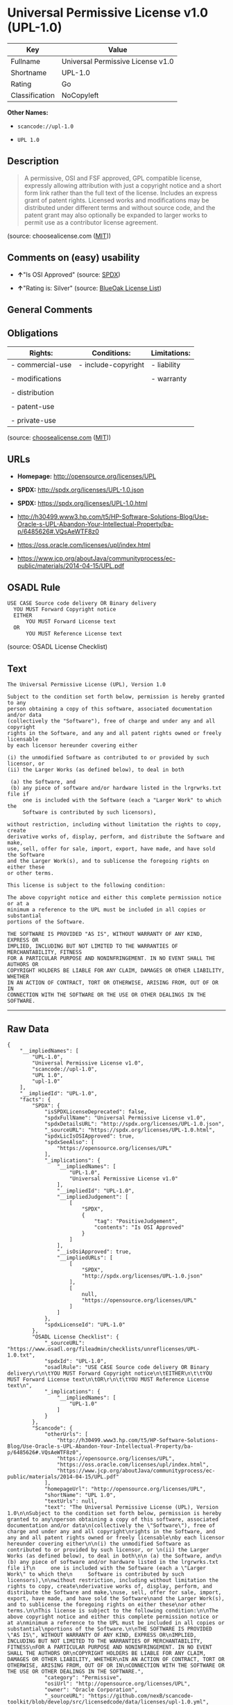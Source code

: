 * Universal Permissive License v1.0 (UPL-1.0)

| Key              | Value                               |
|------------------+-------------------------------------|
| Fullname         | Universal Permissive License v1.0   |
| Shortname        | UPL-1.0                             |
| Rating           | Go                                  |
| Classification   | NoCopyleft                          |

*Other Names:*

- =scancode://upl-1.0=

- =UPL 1.0=

** Description

#+BEGIN_QUOTE
  A permissive, OSI and FSF approved, GPL compatible license, expressly
  allowing attribution with just a copyright notice and a short form
  link rather than the full text of the license. Includes an express
  grant of patent rights. Licensed works and modifications may be
  distributed under different terms and without source code, and the
  patent grant may also optionally be expanded to larger works to permit
  use as a contributor license agreement.
#+END_QUOTE

(source: choosealicense.com
([[https://github.com/github/choosealicense.com/blob/gh-pages/LICENSE.md][MIT]]))

** Comments on (easy) usability

- *↑*"Is OSI Approved" (source:
  [[https://spdx.org/licenses/UPL-1.0.html][SPDX]])

- *↑*"Rating is: Silver" (source:
  [[https://blueoakcouncil.org/list][BlueOak License List]])

** General Comments

** Obligations

| Rights:            | Conditions:           | Limitations:   |
|--------------------+-----------------------+----------------|
| - commercial-use   | - include-copyright   | - liability    |
|                    |                       |                |
| - modifications    |                       | - warranty     |
|                    |                       |                |
| - distribution     |                       |                |
|                    |                       |                |
| - patent-use       |                       |                |
|                    |                       |                |
| - private-use      |                       |                |
                                                             

(source:
[[https://github.com/github/choosealicense.com/blob/gh-pages/_licenses/upl-1.0.txt][choosealicense.com]]
([[https://github.com/github/choosealicense.com/blob/gh-pages/LICENSE.md][MIT]]))

** URLs

- *Homepage:* http://opensource.org/licenses/UPL

- *SPDX:* http://spdx.org/licenses/UPL-1.0.json

- *SPDX:* https://spdx.org/licenses/UPL-1.0.html

- http://h30499.www3.hp.com/t5/HP-Software-Solutions-Blog/Use-Oracle-s-UPL-Abandon-Your-Intellectual-Property/ba-p/6485626#.VQsAeWTF8z0

- https://oss.oracle.com/licenses/upl/index.html

- https://www.jcp.org/aboutJava/communityprocess/ec-public/materials/2014-04-15/UPL.pdf

** OSADL Rule

#+BEGIN_EXAMPLE
  USE CASE Source code delivery OR Binary delivery
  	YOU MUST Forward Copyright notice
  	EITHER
  		YOU MUST Forward License text
  	OR
  		YOU MUST Reference License text
#+END_EXAMPLE

(source: OSADL License Checklist)

** Text

#+BEGIN_EXAMPLE
  The Universal Permissive License (UPL), Version 1.0

  Subject to the condition set forth below, permission is hereby granted to any
  person obtaining a copy of this software, associated documentation and/or data
  (collectively the "Software"), free of charge and under any and all copyright
  rights in the Software, and any and all patent rights owned or freely licensable
  by each licensor hereunder covering either

  (i) the unmodified Software as contributed to or provided by such licensor, or 
  (ii) the Larger Works (as defined below), to deal in both

   (a) the Software, and
   (b) any piece of software and/or hardware listed in the lrgrwrks.txt file if
       one is included with the Software (each a "Larger Work" to which the
       Software is contributed by such licensors),

  without restriction, including without limitation the rights to copy, create
  derivative works of, display, perform, and distribute the Software and make,
  use, sell, offer for sale, import, export, have made, and have sold the Software
  and the Larger Work(s), and to sublicense the foregoing rights on either these
  or other terms.

  This license is subject to the following condition:

  The above copyright notice and either this complete permission notice or at a
  minimum a reference to the UPL must be included in all copies or substantial
  portions of the Software.

  THE SOFTWARE IS PROVIDED "AS IS", WITHOUT WARRANTY OF ANY KIND, EXPRESS OR
  IMPLIED, INCLUDING BUT NOT LIMITED TO THE WARRANTIES OF MERCHANTABILITY, FITNESS
  FOR A PARTICULAR PURPOSE AND NONINFRINGEMENT. IN NO EVENT SHALL THE AUTHORS OR
  COPYRIGHT HOLDERS BE LIABLE FOR ANY CLAIM, DAMAGES OR OTHER LIABILITY, WHETHER
  IN AN ACTION OF CONTRACT, TORT OR OTHERWISE, ARISING FROM, OUT OF OR IN
  CONNECTION WITH THE SOFTWARE OR THE USE OR OTHER DEALINGS IN THE SOFTWARE.
#+END_EXAMPLE

--------------

** Raw Data

#+BEGIN_EXAMPLE
  {
      "__impliedNames": [
          "UPL-1.0",
          "Universal Permissive License v1.0",
          "scancode://upl-1.0",
          "UPL 1.0",
          "upl-1.0"
      ],
      "__impliedId": "UPL-1.0",
      "facts": {
          "SPDX": {
              "isSPDXLicenseDeprecated": false,
              "spdxFullName": "Universal Permissive License v1.0",
              "spdxDetailsURL": "http://spdx.org/licenses/UPL-1.0.json",
              "_sourceURL": "https://spdx.org/licenses/UPL-1.0.html",
              "spdxLicIsOSIApproved": true,
              "spdxSeeAlso": [
                  "https://opensource.org/licenses/UPL"
              ],
              "_implications": {
                  "__impliedNames": [
                      "UPL-1.0",
                      "Universal Permissive License v1.0"
                  ],
                  "__impliedId": "UPL-1.0",
                  "__impliedJudgement": [
                      [
                          "SPDX",
                          {
                              "tag": "PositiveJudgement",
                              "contents": "Is OSI Approved"
                          }
                      ]
                  ],
                  "__isOsiApproved": true,
                  "__impliedURLs": [
                      [
                          "SPDX",
                          "http://spdx.org/licenses/UPL-1.0.json"
                      ],
                      [
                          null,
                          "https://opensource.org/licenses/UPL"
                      ]
                  ]
              },
              "spdxLicenseId": "UPL-1.0"
          },
          "OSADL License Checklist": {
              "_sourceURL": "https://www.osadl.org/fileadmin/checklists/unreflicenses/UPL-1.0.txt",
              "spdxId": "UPL-1.0",
              "osadlRule": "USE CASE Source code delivery OR Binary delivery\r\n\tYOU MUST Forward Copyright notice\n\tEITHER\n\t\tYOU MUST Forward License text\n\tOR\r\n\t\tYOU MUST Reference License text\n",
              "_implications": {
                  "__impliedNames": [
                      "UPL-1.0"
                  ]
              }
          },
          "Scancode": {
              "otherUrls": [
                  "http://h30499.www3.hp.com/t5/HP-Software-Solutions-Blog/Use-Oracle-s-UPL-Abandon-Your-Intellectual-Property/ba-p/6485626#.VQsAeWTF8z0",
                  "https://opensource.org/licenses/UPL",
                  "https://oss.oracle.com/licenses/upl/index.html",
                  "https://www.jcp.org/aboutJava/communityprocess/ec-public/materials/2014-04-15/UPL.pdf"
              ],
              "homepageUrl": "http://opensource.org/licenses/UPL",
              "shortName": "UPL 1.0",
              "textUrls": null,
              "text": "The Universal Permissive License (UPL), Version 1.0\n\nSubject to the condition set forth below, permission is hereby granted to any\nperson obtaining a copy of this software, associated documentation and/or data\n(collectively the \"Software\"), free of charge and under any and all copyright\nrights in the Software, and any and all patent rights owned or freely licensable\nby each licensor hereunder covering either\n\n(i) the unmodified Software as contributed to or provided by such licensor, or \n(ii) the Larger Works (as defined below), to deal in both\n\n (a) the Software, and\n (b) any piece of software and/or hardware listed in the lrgrwrks.txt file if\n     one is included with the Software (each a \"Larger Work\" to which the\n     Software is contributed by such licensors),\n\nwithout restriction, including without limitation the rights to copy, create\nderivative works of, display, perform, and distribute the Software and make,\nuse, sell, offer for sale, import, export, have made, and have sold the Software\nand the Larger Work(s), and to sublicense the foregoing rights on either these\nor other terms.\n\nThis license is subject to the following condition:\n\nThe above copyright notice and either this complete permission notice or at a\nminimum a reference to the UPL must be included in all copies or substantial\nportions of the Software.\n\nTHE SOFTWARE IS PROVIDED \"AS IS\", WITHOUT WARRANTY OF ANY KIND, EXPRESS OR\nIMPLIED, INCLUDING BUT NOT LIMITED TO THE WARRANTIES OF MERCHANTABILITY, FITNESS\nFOR A PARTICULAR PURPOSE AND NONINFRINGEMENT. IN NO EVENT SHALL THE AUTHORS OR\nCOPYRIGHT HOLDERS BE LIABLE FOR ANY CLAIM, DAMAGES OR OTHER LIABILITY, WHETHER\nIN AN ACTION OF CONTRACT, TORT OR OTHERWISE, ARISING FROM, OUT OF OR IN\nCONNECTION WITH THE SOFTWARE OR THE USE OR OTHER DEALINGS IN THE SOFTWARE.",
              "category": "Permissive",
              "osiUrl": "http://opensource.org/licenses/UPL",
              "owner": "Oracle Corporation",
              "_sourceURL": "https://github.com/nexB/scancode-toolkit/blob/develop/src/licensedcode/data/licenses/upl-1.0.yml",
              "key": "upl-1.0",
              "name": "Universal Permissive License (UPL) v1.0",
              "spdxId": "UPL-1.0",
              "notes": null,
              "_implications": {
                  "__impliedNames": [
                      "scancode://upl-1.0",
                      "UPL 1.0",
                      "UPL-1.0"
                  ],
                  "__impliedId": "UPL-1.0",
                  "__impliedCopyleft": [
                      [
                          "Scancode",
                          "NoCopyleft"
                      ]
                  ],
                  "__calculatedCopyleft": "NoCopyleft",
                  "__impliedText": "The Universal Permissive License (UPL), Version 1.0\n\nSubject to the condition set forth below, permission is hereby granted to any\nperson obtaining a copy of this software, associated documentation and/or data\n(collectively the \"Software\"), free of charge and under any and all copyright\nrights in the Software, and any and all patent rights owned or freely licensable\nby each licensor hereunder covering either\n\n(i) the unmodified Software as contributed to or provided by such licensor, or \n(ii) the Larger Works (as defined below), to deal in both\n\n (a) the Software, and\n (b) any piece of software and/or hardware listed in the lrgrwrks.txt file if\n     one is included with the Software (each a \"Larger Work\" to which the\n     Software is contributed by such licensors),\n\nwithout restriction, including without limitation the rights to copy, create\nderivative works of, display, perform, and distribute the Software and make,\nuse, sell, offer for sale, import, export, have made, and have sold the Software\nand the Larger Work(s), and to sublicense the foregoing rights on either these\nor other terms.\n\nThis license is subject to the following condition:\n\nThe above copyright notice and either this complete permission notice or at a\nminimum a reference to the UPL must be included in all copies or substantial\nportions of the Software.\n\nTHE SOFTWARE IS PROVIDED \"AS IS\", WITHOUT WARRANTY OF ANY KIND, EXPRESS OR\nIMPLIED, INCLUDING BUT NOT LIMITED TO THE WARRANTIES OF MERCHANTABILITY, FITNESS\nFOR A PARTICULAR PURPOSE AND NONINFRINGEMENT. IN NO EVENT SHALL THE AUTHORS OR\nCOPYRIGHT HOLDERS BE LIABLE FOR ANY CLAIM, DAMAGES OR OTHER LIABILITY, WHETHER\nIN AN ACTION OF CONTRACT, TORT OR OTHERWISE, ARISING FROM, OUT OF OR IN\nCONNECTION WITH THE SOFTWARE OR THE USE OR OTHER DEALINGS IN THE SOFTWARE.",
                  "__impliedURLs": [
                      [
                          "Homepage",
                          "http://opensource.org/licenses/UPL"
                      ],
                      [
                          "OSI Page",
                          "http://opensource.org/licenses/UPL"
                      ],
                      [
                          null,
                          "http://h30499.www3.hp.com/t5/HP-Software-Solutions-Blog/Use-Oracle-s-UPL-Abandon-Your-Intellectual-Property/ba-p/6485626#.VQsAeWTF8z0"
                      ],
                      [
                          null,
                          "https://opensource.org/licenses/UPL"
                      ],
                      [
                          null,
                          "https://oss.oracle.com/licenses/upl/index.html"
                      ],
                      [
                          null,
                          "https://www.jcp.org/aboutJava/communityprocess/ec-public/materials/2014-04-15/UPL.pdf"
                      ]
                  ]
              }
          },
          "Cavil": {
              "implications": {
                  "__impliedNames": [
                      "UPL-1.0"
                  ],
                  "__impliedId": "UPL-1.0"
              },
              "shortname": "UPL-1.0",
              "riskInt": 1,
              "trademarkInt": 0,
              "opinionInt": 0,
              "otherNames": [],
              "patentInt": 0
          },
          "BlueOak License List": {
              "BlueOakRating": "Silver",
              "url": "https://spdx.org/licenses/UPL-1.0.html",
              "isPermissive": true,
              "_sourceURL": "https://blueoakcouncil.org/list",
              "name": "Universal Permissive License v1.0",
              "id": "UPL-1.0",
              "_implications": {
                  "__impliedNames": [
                      "UPL-1.0",
                      "Universal Permissive License v1.0"
                  ],
                  "__impliedJudgement": [
                      [
                          "BlueOak License List",
                          {
                              "tag": "PositiveJudgement",
                              "contents": "Rating is: Silver"
                          }
                      ]
                  ],
                  "__impliedCopyleft": [
                      [
                          "BlueOak License List",
                          "NoCopyleft"
                      ]
                  ],
                  "__calculatedCopyleft": "NoCopyleft",
                  "__impliedURLs": [
                      [
                          "SPDX",
                          "https://spdx.org/licenses/UPL-1.0.html"
                      ]
                  ]
              }
          },
          "choosealicense.com": {
              "limitations": [
                  "liability",
                  "warranty"
              ],
              "_sourceURL": "https://github.com/github/choosealicense.com/blob/gh-pages/_licenses/upl-1.0.txt",
              "content": "---\ntitle: Universal Permissive License v1.0\nspdx-id: UPL-1.0\n\ndescription: A permissive, OSI and FSF approved, GPL compatible license, expressly allowing attribution with just a copyright notice and a short form link rather than the full text of the license.  Includes an express grant of patent rights.  Licensed works and modifications may be distributed under different terms and without source code, and the patent grant may also optionally be expanded to larger works to permit use as a contributor license agreement.\n\nhow: Insert the license or a link to it along with a copyright notice into your source file(s), and/or create a text file (typically named LICENSE or LICENSE.txt) in the root of your source code and copy the text of the license and your copyright notice into the file.\n\nnote: It is recommended to add a link to the license and copyright notice at the top of each source file, example text can be found at https://oss.oracle.com/licenses/upl/.\n\nusing:\n  - WebLogic Kubernetes Operator: https://github.com/oracle/weblogic-kubernetes-operator/blob/master/LICENSE.txt\n  - Oracle Product Images for Docker: https://github.com/oracle/docker-images/blob/master/LICENSE\n  - Oracle Product Boxes for Vagrant: https://github.com/oracle/vagrant-boxes/blob/master/LICENSE\n\npermissions:\n  - commercial-use\n  - modifications\n  - distribution\n  - patent-use\n  - private-use\n\nconditions:\n  - include-copyright\n\nlimitations:\n  - liability\n  - warranty\n\n---\n\nCopyright (c) [year] [fullname]\n\nThe Universal Permissive License (UPL), Version 1.0\n\nSubject to the condition set forth below, permission is hereby granted to any\nperson obtaining a copy of this software, associate documentation and/or data\n(collectively the \"Software\"), free of charge and under any and all copyright\nrights in the Software, and any and all patent rights owned or freely\nlicensable by each licensor hereunder covering either (i) the unmodified\nSoftware as contributed to or provided by such licensor, or (ii) the Larger\nWorks (as defined below), to deal in both\n\n(a) the Software, and\n(b) any piece of software and/or hardware listed in the lrgrwrks.txt file if\none is included with the Software (each a Ã¢ÂÂLarger WorkÃ¢ÂÂ to which the Software\nis contributed by such licensors),\n\nwithout restriction, including without limitation the rights to copy, create\nderivative works of, display, perform, and distribute the Software and make,\nuse, sell, offer for sale, import, export, have made, and have sold the\nSoftware and the Larger Work(s), and to sublicense the foregoing rights on\neither these or other terms.\n\nThis license is subject to the following condition:\nThe above copyright notice and either this complete permission notice or at\na minimum a reference to the UPL must be included in all copies or\nsubstantial portions of the Software.\n\nTHE SOFTWARE IS PROVIDED \"AS IS\", WITHOUT WARRANTY OF ANY KIND, EXPRESS OR\nIMPLIED, INCLUDING BUT NOT LIMITED TO THE WARRANTIES OF MERCHANTABILITY,\nFITNESS FOR A PARTICULAR PURPOSE AND NONINFRINGEMENT. IN NO EVENT SHALL THE\nAUTHORS OR COPYRIGHT HOLDERS BE LIABLE FOR ANY CLAIM, DAMAGES OR OTHER\nLIABILITY, WHETHER IN AN ACTION OF CONTRACT, TORT OR OTHERWISE, ARISING FROM,\nOUT OF OR IN CONNECTION WITH THE SOFTWARE OR THE USE OR OTHER DEALINGS IN THE\nSOFTWARE.\n",
              "name": "upl-1.0",
              "hidden": null,
              "spdxId": "UPL-1.0",
              "conditions": [
                  "include-copyright"
              ],
              "permissions": [
                  "commercial-use",
                  "modifications",
                  "distribution",
                  "patent-use",
                  "private-use"
              ],
              "featured": null,
              "nickname": null,
              "how": "Insert the license or a link to it along with a copyright notice into your source file(s), and/or create a text file (typically named LICENSE or LICENSE.txt) in the root of your source code and copy the text of the license and your copyright notice into the file.",
              "title": "Universal Permissive License v1.0",
              "_implications": {
                  "__impliedNames": [
                      "upl-1.0",
                      "UPL-1.0"
                  ],
                  "__obligations": {
                      "limitations": [
                          {
                              "tag": "ImpliedLimitation",
                              "contents": "liability"
                          },
                          {
                              "tag": "ImpliedLimitation",
                              "contents": "warranty"
                          }
                      ],
                      "rights": [
                          {
                              "tag": "ImpliedRight",
                              "contents": "commercial-use"
                          },
                          {
                              "tag": "ImpliedRight",
                              "contents": "modifications"
                          },
                          {
                              "tag": "ImpliedRight",
                              "contents": "distribution"
                          },
                          {
                              "tag": "ImpliedRight",
                              "contents": "patent-use"
                          },
                          {
                              "tag": "ImpliedRight",
                              "contents": "private-use"
                          }
                      ],
                      "conditions": [
                          {
                              "tag": "ImpliedCondition",
                              "contents": "include-copyright"
                          }
                      ]
                  }
              },
              "description": "A permissive, OSI and FSF approved, GPL compatible license, expressly allowing attribution with just a copyright notice and a short form link rather than the full text of the license.  Includes an express grant of patent rights.  Licensed works and modifications may be distributed under different terms and without source code, and the patent grant may also optionally be expanded to larger works to permit use as a contributor license agreement."
          }
      },
      "__impliedJudgement": [
          [
              "BlueOak License List",
              {
                  "tag": "PositiveJudgement",
                  "contents": "Rating is: Silver"
              }
          ],
          [
              "SPDX",
              {
                  "tag": "PositiveJudgement",
                  "contents": "Is OSI Approved"
              }
          ]
      ],
      "__impliedCopyleft": [
          [
              "BlueOak License List",
              "NoCopyleft"
          ],
          [
              "Scancode",
              "NoCopyleft"
          ]
      ],
      "__calculatedCopyleft": "NoCopyleft",
      "__obligations": {
          "limitations": [
              {
                  "tag": "ImpliedLimitation",
                  "contents": "liability"
              },
              {
                  "tag": "ImpliedLimitation",
                  "contents": "warranty"
              }
          ],
          "rights": [
              {
                  "tag": "ImpliedRight",
                  "contents": "commercial-use"
              },
              {
                  "tag": "ImpliedRight",
                  "contents": "modifications"
              },
              {
                  "tag": "ImpliedRight",
                  "contents": "distribution"
              },
              {
                  "tag": "ImpliedRight",
                  "contents": "patent-use"
              },
              {
                  "tag": "ImpliedRight",
                  "contents": "private-use"
              }
          ],
          "conditions": [
              {
                  "tag": "ImpliedCondition",
                  "contents": "include-copyright"
              }
          ]
      },
      "__isOsiApproved": true,
      "__impliedText": "The Universal Permissive License (UPL), Version 1.0\n\nSubject to the condition set forth below, permission is hereby granted to any\nperson obtaining a copy of this software, associated documentation and/or data\n(collectively the \"Software\"), free of charge and under any and all copyright\nrights in the Software, and any and all patent rights owned or freely licensable\nby each licensor hereunder covering either\n\n(i) the unmodified Software as contributed to or provided by such licensor, or \n(ii) the Larger Works (as defined below), to deal in both\n\n (a) the Software, and\n (b) any piece of software and/or hardware listed in the lrgrwrks.txt file if\n     one is included with the Software (each a \"Larger Work\" to which the\n     Software is contributed by such licensors),\n\nwithout restriction, including without limitation the rights to copy, create\nderivative works of, display, perform, and distribute the Software and make,\nuse, sell, offer for sale, import, export, have made, and have sold the Software\nand the Larger Work(s), and to sublicense the foregoing rights on either these\nor other terms.\n\nThis license is subject to the following condition:\n\nThe above copyright notice and either this complete permission notice or at a\nminimum a reference to the UPL must be included in all copies or substantial\nportions of the Software.\n\nTHE SOFTWARE IS PROVIDED \"AS IS\", WITHOUT WARRANTY OF ANY KIND, EXPRESS OR\nIMPLIED, INCLUDING BUT NOT LIMITED TO THE WARRANTIES OF MERCHANTABILITY, FITNESS\nFOR A PARTICULAR PURPOSE AND NONINFRINGEMENT. IN NO EVENT SHALL THE AUTHORS OR\nCOPYRIGHT HOLDERS BE LIABLE FOR ANY CLAIM, DAMAGES OR OTHER LIABILITY, WHETHER\nIN AN ACTION OF CONTRACT, TORT OR OTHERWISE, ARISING FROM, OUT OF OR IN\nCONNECTION WITH THE SOFTWARE OR THE USE OR OTHER DEALINGS IN THE SOFTWARE.",
      "__impliedURLs": [
          [
              "SPDX",
              "http://spdx.org/licenses/UPL-1.0.json"
          ],
          [
              null,
              "https://opensource.org/licenses/UPL"
          ],
          [
              "SPDX",
              "https://spdx.org/licenses/UPL-1.0.html"
          ],
          [
              "Homepage",
              "http://opensource.org/licenses/UPL"
          ],
          [
              "OSI Page",
              "http://opensource.org/licenses/UPL"
          ],
          [
              null,
              "http://h30499.www3.hp.com/t5/HP-Software-Solutions-Blog/Use-Oracle-s-UPL-Abandon-Your-Intellectual-Property/ba-p/6485626#.VQsAeWTF8z0"
          ],
          [
              null,
              "https://oss.oracle.com/licenses/upl/index.html"
          ],
          [
              null,
              "https://www.jcp.org/aboutJava/communityprocess/ec-public/materials/2014-04-15/UPL.pdf"
          ]
      ]
  }
#+END_EXAMPLE

--------------

** Dot Cluster Graph

[[../dot/UPL-1.0.svg]]